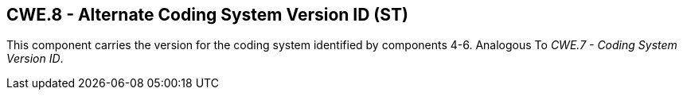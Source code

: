 == CWE.8 - Alternate Coding System Version ID (ST)

[datatype-definition]
This component carries the version for the coding system identified by components 4-6. Analogous To _CWE.7 - Coding System Version ID_.


